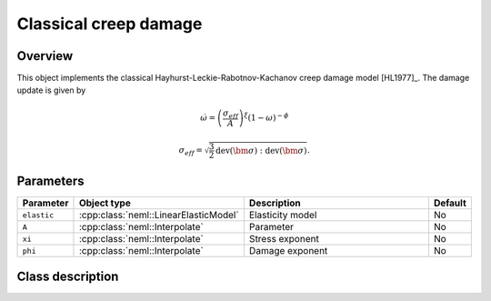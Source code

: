 Classical creep damage
======================

Overview
--------

This object implements the classical Hayhurst-Leckie-Rabotnov-Kachanov creep damage model [HL1977]_.
The damage update is given by 

.. math::
   \dot{\omega} = \left(\frac{\sigma_{eff}}{A}\right)^\xi 
      \left(1 - \omega\right)^{-\phi}

   \sigma_{eff} = \sqrt{\frac{3}{2} \operatorname{dev}\left(\bm{\sigma}\right):\operatorname{dev}\left(\bm{\sigma}\right)}.

Parameters
----------

.. csv-table::
   :header: "Parameter", "Object type", "Description", "Default"
   :widths: 12, 30, 50, 8

   ``elastic``, :cpp:class:`neml::LinearElasticModel`, Elasticity model, No
   ``A``, :cpp:class:`neml::Interpolate`, Parameter, No
   ``xi``, :cpp:class:`neml::Interpolate`, Stress exponent, No
   ``phi``, :cpp:class:`neml::Interpolate`, Damage exponent, No

Class description
-----------------

.. doxygenclass:: neml::ClassicalCreepDamage
   :members:
   :undoc-members:
